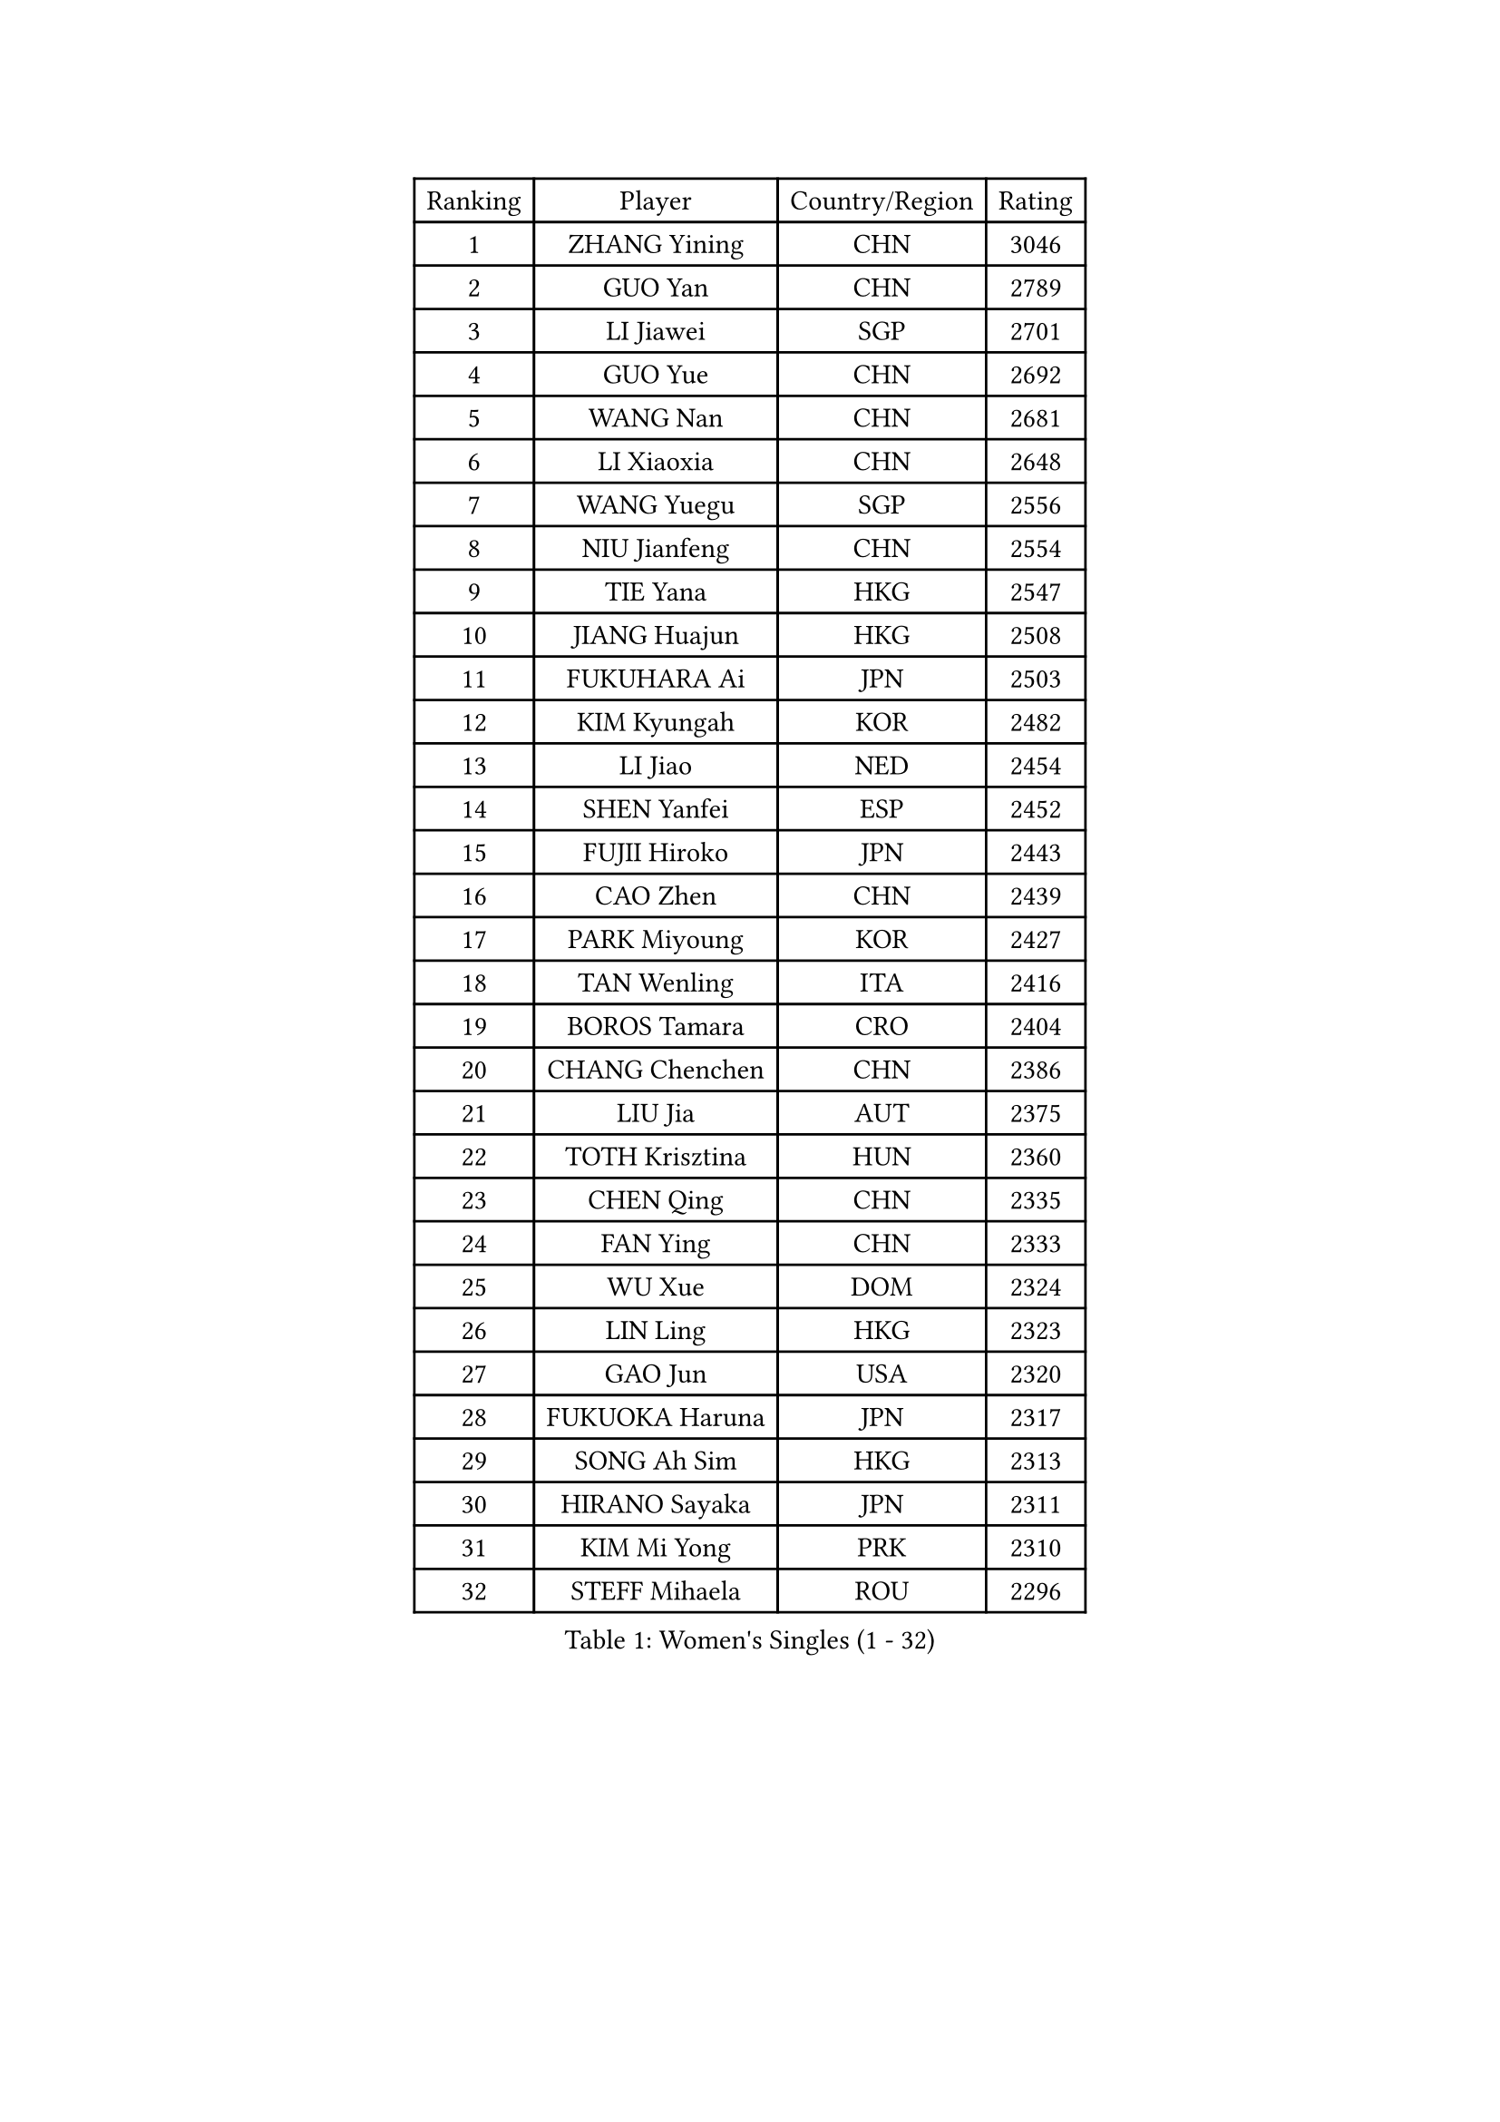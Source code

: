 
#set text(font: ("Courier New", "NSimSun"))
#figure(
  caption: "Women's Singles (1 - 32)",
    table(
      columns: 4,
      [Ranking], [Player], [Country/Region], [Rating],
      [1], [ZHANG Yining], [CHN], [3046],
      [2], [GUO Yan], [CHN], [2789],
      [3], [LI Jiawei], [SGP], [2701],
      [4], [GUO Yue], [CHN], [2692],
      [5], [WANG Nan], [CHN], [2681],
      [6], [LI Xiaoxia], [CHN], [2648],
      [7], [WANG Yuegu], [SGP], [2556],
      [8], [NIU Jianfeng], [CHN], [2554],
      [9], [TIE Yana], [HKG], [2547],
      [10], [JIANG Huajun], [HKG], [2508],
      [11], [FUKUHARA Ai], [JPN], [2503],
      [12], [KIM Kyungah], [KOR], [2482],
      [13], [LI Jiao], [NED], [2454],
      [14], [SHEN Yanfei], [ESP], [2452],
      [15], [FUJII Hiroko], [JPN], [2443],
      [16], [CAO Zhen], [CHN], [2439],
      [17], [PARK Miyoung], [KOR], [2427],
      [18], [TAN Wenling], [ITA], [2416],
      [19], [BOROS Tamara], [CRO], [2404],
      [20], [CHANG Chenchen], [CHN], [2386],
      [21], [LIU Jia], [AUT], [2375],
      [22], [TOTH Krisztina], [HUN], [2360],
      [23], [CHEN Qing], [CHN], [2335],
      [24], [FAN Ying], [CHN], [2333],
      [25], [WU Xue], [DOM], [2324],
      [26], [LIN Ling], [HKG], [2323],
      [27], [GAO Jun], [USA], [2320],
      [28], [FUKUOKA Haruna], [JPN], [2317],
      [29], [SONG Ah Sim], [HKG], [2313],
      [30], [HIRANO Sayaka], [JPN], [2311],
      [31], [KIM Mi Yong], [PRK], [2310],
      [32], [STEFF Mihaela], [ROU], [2296],
    )
  )#pagebreak()

#set text(font: ("Courier New", "NSimSun"))
#figure(
  caption: "Women's Singles (33 - 64)",
    table(
      columns: 4,
      [Ranking], [Player], [Country/Region], [Rating],
      [33], [KANAZAWA Saki], [JPN], [2280],
      [34], [STEFANOVA Nikoleta], [ITA], [2270],
      [35], [GANINA Svetlana], [RUS], [2262],
      [36], [PAVLOVICH Viktoria], [BLR], [2261],
      [37], [KRAMER Tanja], [GER], [2260],
      [38], [SUN Beibei], [SGP], [2255],
      [39], [LIU Shiwen], [CHN], [2252],
      [40], [WU Jiaduo], [GER], [2251],
      [41], [ODOROVA Eva], [SVK], [2245],
      [42], [LEE Eunhee], [KOR], [2243],
      [43], [JEON Hyekyung], [KOR], [2242],
      [44], [#text(gray, "KIM Bokrae")], [KOR], [2240],
      [45], [LAU Sui Fei], [HKG], [2239],
      [46], [KOMWONG Nanthana], [THA], [2238],
      [47], [FUJINUMA Ai], [JPN], [2231],
      [48], [KWAK Bangbang], [KOR], [2225],
      [49], [PENG Luyang], [CHN], [2225],
      [50], [LI Qian], [POL], [2223],
      [51], [UMEMURA Aya], [JPN], [2218],
      [52], [HIURA Reiko], [JPN], [2218],
      [53], [SCHALL Elke], [GER], [2217],
      [54], [GRUNDISCH Carole], [FRA], [2210],
      [55], [LI Xue], [FRA], [2210],
      [56], [#text(gray, "RYOM Won Ok")], [PRK], [2205],
      [57], [#text(gray, "XU Yan")], [SGP], [2198],
      [58], [LI Qiangbing], [AUT], [2192],
      [59], [ZHANG Rui], [HKG], [2191],
      [60], [KOTIKHINA Irina], [RUS], [2190],
      [61], [PAOVIC Sandra], [CRO], [2188],
      [62], [LI Nan], [CHN], [2186],
      [63], [XIAN Yifang], [FRA], [2172],
      [64], [SHAN Xiaona], [GER], [2172],
    )
  )#pagebreak()

#set text(font: ("Courier New", "NSimSun"))
#figure(
  caption: "Women's Singles (65 - 96)",
    table(
      columns: 4,
      [Ranking], [Player], [Country/Region], [Rating],
      [65], [MOON Hyunjung], [KOR], [2171],
      [66], [DING Ning], [CHN], [2168],
      [67], [STRBIKOVA Renata], [CZE], [2159],
      [68], [#text(gray, "ZHANG Xueling")], [SGP], [2157],
      [69], [YU Mengyu], [SGP], [2152],
      [70], [ZAMFIR Adriana], [ROU], [2148],
      [71], [POTA Georgina], [HUN], [2145],
      [72], [PAVLOVICH Veronika], [BLR], [2144],
      [73], [KONISHI An], [JPN], [2141],
      [74], [BILENKO Tetyana], [UKR], [2135],
      [75], [ROBERTSON Laura], [GER], [2135],
      [76], [BOLLMEIER Nadine], [GER], [2135],
      [77], [#text(gray, "LEE Eunsil")], [KOR], [2134],
      [78], [WANG Chen], [CHN], [2116],
      [79], [IVANCAN Irene], [GER], [2112],
      [80], [LU Yun-Feng], [TPE], [2106],
      [81], [TERUI Moemi], [JPN], [2101],
      [82], [MONTEIRO DODEAN Daniela], [ROU], [2100],
      [83], [TASEI Mikie], [JPN], [2099],
      [84], [SHIM Serom], [KOR], [2086],
      [85], [TAN Paey Fern], [SGP], [2086],
      [86], [SCHOPP Jie], [GER], [2084],
      [87], [LOVAS Petra], [HUN], [2082],
      [88], [STRUSE Nicole], [GER], [2078],
      [89], [LAY Jian Fang], [AUS], [2076],
      [90], [MIROU Maria], [GRE], [2071],
      [91], [MUANGSUK Anisara], [THA], [2071],
      [92], [XU Jie], [POL], [2070],
      [93], [DVORAK Galia], [ESP], [2070],
      [94], [LANG Kristin], [GER], [2064],
      [95], [MOLNAR Cornelia], [CRO], [2064],
      [96], [BARTHEL Zhenqi], [GER], [2063],
    )
  )#pagebreak()

#set text(font: ("Courier New", "NSimSun"))
#figure(
  caption: "Women's Singles (97 - 128)",
    table(
      columns: 4,
      [Ranking], [Player], [Country/Region], [Rating],
      [97], [KIM Kyungha], [KOR], [2040],
      [98], [#text(gray, "BADESCU Otilia")], [ROU], [2039],
      [99], [JEE Minhyung], [AUS], [2039],
      [100], [SAMARA Elizabeta], [ROU], [2037],
      [101], [POHAR Martina], [SLO], [2034],
      [102], [EKHOLM Matilda], [SWE], [2034],
      [103], [YOON Sunae], [KOR], [2031],
      [104], [KRAVCHENKO Marina], [ISR], [2030],
      [105], [KIM Jong], [PRK], [2030],
      [106], [PASKAUSKIENE Ruta], [LTU], [2029],
      [107], [ONO Shiho], [JPN], [2021],
      [108], [GATINSKA Katalina], [BUL], [2019],
      [109], [RAMIREZ Sara], [ESP], [2017],
      [110], [DOLGIKH Maria], [RUS], [2016],
      [111], [LI Chunli], [NZL], [2015],
      [112], [LI Bin], [HUN], [2015],
      [113], [YAMANASHI Yuri], [JPN], [2012],
      [114], [WANG Yu], [ITA], [2007],
      [115], [#text(gray, "FAZEKAS Maria")], [HUN], [1998],
      [116], [ISHIGAKI Yuka], [JPN], [1995],
      [117], [SUN Jin], [CHN], [1990],
      [118], [#text(gray, "BATORFI Csilla")], [HUN], [1988],
      [119], [MU Zi], [CHN], [1986],
      [120], [ZHU Fang], [ESP], [1982],
      [121], [NEVES Ana], [POR], [1982],
      [122], [KOSTROMINA Tatyana], [BLR], [1980],
      [123], [FENG Yalan], [CHN], [1975],
      [124], [#text(gray, "GOBEL Jessica")], [GER], [1974],
      [125], [PALINA Irina], [RUS], [1973],
      [126], [PARTYKA Natalia], [POL], [1965],
      [127], [FEHER Gabriela], [SRB], [1965],
      [128], [PHAI PANG Laurie], [FRA], [1962],
    )
  )